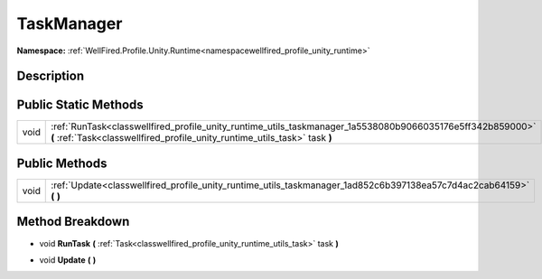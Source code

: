 .. _classwellfired_profile_unity_runtime_utils_taskmanager:

TaskManager
============

**Namespace:** :ref:`WellFired.Profile.Unity.Runtime<namespacewellfired_profile_unity_runtime>`

Description
------------



Public Static Methods
----------------------

+-------------+------------------------------------------------------------------------------------------------------------------------------------------------------------------------------------------+
|void         |:ref:`RunTask<classwellfired_profile_unity_runtime_utils_taskmanager_1a5538080b9066035176e5ff342b859000>` **(** :ref:`Task<classwellfired_profile_unity_runtime_utils_task>` task **)**   |
+-------------+------------------------------------------------------------------------------------------------------------------------------------------------------------------------------------------+

Public Methods
---------------

+-------------+------------------------------------------------------------------------------------------------------------------------+
|void         |:ref:`Update<classwellfired_profile_unity_runtime_utils_taskmanager_1ad852c6b397138ea57c7d4ac2cab64159>` **(**  **)**   |
+-------------+------------------------------------------------------------------------------------------------------------------------+

Method Breakdown
-----------------

.. _classwellfired_profile_unity_runtime_utils_taskmanager_1a5538080b9066035176e5ff342b859000:

- void **RunTask** **(** :ref:`Task<classwellfired_profile_unity_runtime_utils_task>` task **)**

.. _classwellfired_profile_unity_runtime_utils_taskmanager_1ad852c6b397138ea57c7d4ac2cab64159:

- void **Update** **(**  **)**

